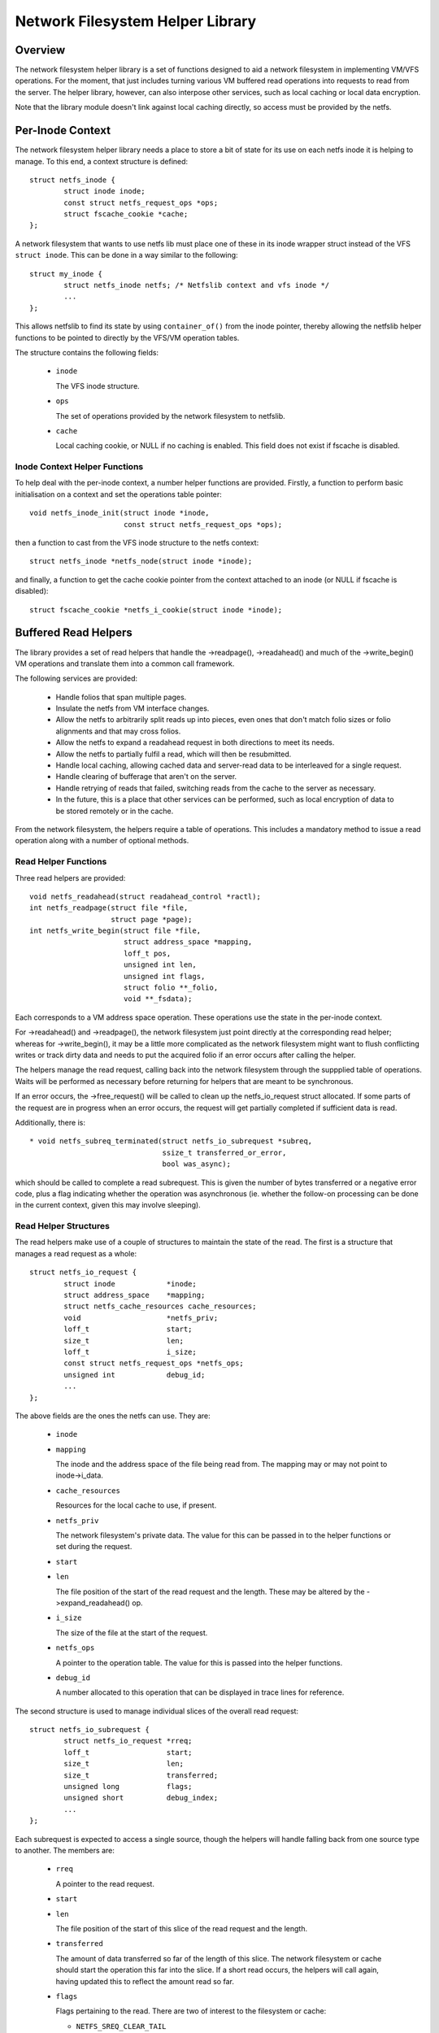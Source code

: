 .. SPDX-License-Identifier: GPL-2.0

=================================
Network Filesystem Helper Library
=================================

.. Contents:

 - Overview.
 - Per-inode context.
   - Inode context helper functions.
 - Buffered read helpers.
   - Read helper functions.
   - Read helper structures.
   - Read helper operations.
   - Read helper procedure.
   - Read helper cache API.


Overview
========

The network filesystem helper library is a set of functions designed to aid a
network filesystem in implementing VM/VFS operations.  For the moment, that
just includes turning various VM buffered read operations into requests to read
from the server.  The helper library, however, can also interpose other
services, such as local caching or local data encryption.

Note that the library module doesn't link against local caching directly, so
access must be provided by the netfs.


Per-Inode Context
=================

The network filesystem helper library needs a place to store a bit of state for
its use on each netfs inode it is helping to manage.  To this end, a context
structure is defined::

	struct netfs_inode {
		struct inode inode;
		const struct netfs_request_ops *ops;
		struct fscache_cookie *cache;
	};

A network filesystem that wants to use netfs lib must place one of these in its
inode wrapper struct instead of the VFS ``struct inode``.  This can be done in
a way similar to the following::

	struct my_inode {
		struct netfs_inode netfs; /* Netfslib context and vfs inode */
		...
	};

This allows netfslib to find its state by using ``container_of()`` from the
inode pointer, thereby allowing the netfslib helper functions to be pointed to
directly by the VFS/VM operation tables.

The structure contains the following fields:

 * ``inode``

   The VFS inode structure.

 * ``ops``

   The set of operations provided by the network filesystem to netfslib.

 * ``cache``

   Local caching cookie, or NULL if no caching is enabled.  This field does not
   exist if fscache is disabled.


Inode Context Helper Functions
------------------------------

To help deal with the per-inode context, a number helper functions are
provided.  Firstly, a function to perform basic initialisation on a context and
set the operations table pointer::

	void netfs_inode_init(struct inode *inode,
			      const struct netfs_request_ops *ops);

then a function to cast from the VFS inode structure to the netfs context::

	struct netfs_inode *netfs_node(struct inode *inode);

and finally, a function to get the cache cookie pointer from the context
attached to an inode (or NULL if fscache is disabled)::

	struct fscache_cookie *netfs_i_cookie(struct inode *inode);


Buffered Read Helpers
=====================

The library provides a set of read helpers that handle the ->readpage(),
->readahead() and much of the ->write_begin() VM operations and translate them
into a common call framework.

The following services are provided:

 * Handle folios that span multiple pages.

 * Insulate the netfs from VM interface changes.

 * Allow the netfs to arbitrarily split reads up into pieces, even ones that
   don't match folio sizes or folio alignments and that may cross folios.

 * Allow the netfs to expand a readahead request in both directions to meet its
   needs.

 * Allow the netfs to partially fulfil a read, which will then be resubmitted.

 * Handle local caching, allowing cached data and server-read data to be
   interleaved for a single request.

 * Handle clearing of bufferage that aren't on the server.

 * Handle retrying of reads that failed, switching reads from the cache to the
   server as necessary.

 * In the future, this is a place that other services can be performed, such as
   local encryption of data to be stored remotely or in the cache.

From the network filesystem, the helpers require a table of operations.  This
includes a mandatory method to issue a read operation along with a number of
optional methods.


Read Helper Functions
---------------------

Three read helpers are provided::

	void netfs_readahead(struct readahead_control *ractl);
	int netfs_readpage(struct file *file,
			   struct page *page);
	int netfs_write_begin(struct file *file,
			      struct address_space *mapping,
			      loff_t pos,
			      unsigned int len,
			      unsigned int flags,
			      struct folio **_folio,
			      void **_fsdata);

Each corresponds to a VM address space operation.  These operations use the
state in the per-inode context.

For ->readahead() and ->readpage(), the network filesystem just point directly
at the corresponding read helper; whereas for ->write_begin(), it may be a
little more complicated as the network filesystem might want to flush
conflicting writes or track dirty data and needs to put the acquired folio if
an error occurs after calling the helper.

The helpers manage the read request, calling back into the network filesystem
through the suppplied table of operations.  Waits will be performed as
necessary before returning for helpers that are meant to be synchronous.

If an error occurs, the ->free_request() will be called to clean up the
netfs_io_request struct allocated.  If some parts of the request are in
progress when an error occurs, the request will get partially completed if
sufficient data is read.

Additionally, there is::

  * void netfs_subreq_terminated(struct netfs_io_subrequest *subreq,
				 ssize_t transferred_or_error,
				 bool was_async);

which should be called to complete a read subrequest.  This is given the number
of bytes transferred or a negative error code, plus a flag indicating whether
the operation was asynchronous (ie. whether the follow-on processing can be
done in the current context, given this may involve sleeping).


Read Helper Structures
----------------------

The read helpers make use of a couple of structures to maintain the state of
the read.  The first is a structure that manages a read request as a whole::

	struct netfs_io_request {
		struct inode		*inode;
		struct address_space	*mapping;
		struct netfs_cache_resources cache_resources;
		void			*netfs_priv;
		loff_t			start;
		size_t			len;
		loff_t			i_size;
		const struct netfs_request_ops *netfs_ops;
		unsigned int		debug_id;
		...
	};

The above fields are the ones the netfs can use.  They are:

 * ``inode``
 * ``mapping``

   The inode and the address space of the file being read from.  The mapping
   may or may not point to inode->i_data.

 * ``cache_resources``

   Resources for the local cache to use, if present.

 * ``netfs_priv``

   The network filesystem's private data.  The value for this can be passed in
   to the helper functions or set during the request.

 * ``start``
 * ``len``

   The file position of the start of the read request and the length.  These
   may be altered by the ->expand_readahead() op.

 * ``i_size``

   The size of the file at the start of the request.

 * ``netfs_ops``

   A pointer to the operation table.  The value for this is passed into the
   helper functions.

 * ``debug_id``

   A number allocated to this operation that can be displayed in trace lines
   for reference.


The second structure is used to manage individual slices of the overall read
request::

	struct netfs_io_subrequest {
		struct netfs_io_request *rreq;
		loff_t			start;
		size_t			len;
		size_t			transferred;
		unsigned long		flags;
		unsigned short		debug_index;
		...
	};

Each subrequest is expected to access a single source, though the helpers will
handle falling back from one source type to another.  The members are:

 * ``rreq``

   A pointer to the read request.

 * ``start``
 * ``len``

   The file position of the start of this slice of the read request and the
   length.

 * ``transferred``

   The amount of data transferred so far of the length of this slice.  The
   network filesystem or cache should start the operation this far into the
   slice.  If a short read occurs, the helpers will call again, having updated
   this to reflect the amount read so far.

 * ``flags``

   Flags pertaining to the read.  There are two of interest to the filesystem
   or cache:

   * ``NETFS_SREQ_CLEAR_TAIL``

     This can be set to indicate that the remainder of the slice, from
     transferred to len, should be cleared.

   * ``NETFS_SREQ_SEEK_DATA_READ``

     This is a hint to the cache that it might want to try skipping ahead to
     the next data (ie. using SEEK_DATA).

 * ``debug_index``

   A number allocated to this slice that can be displayed in trace lines for
   reference.


Read Helper Operations
----------------------

The network filesystem must provide the read helpers with a table of operations
through which it can issue requests and negotiate::

	struct netfs_request_ops {
		void (*init_request)(struct netfs_io_request *rreq, struct file *file);
		void (*free_request)(struct netfs_io_request *rreq);
		int (*begin_cache_operation)(struct netfs_io_request *rreq);
		void (*expand_readahead)(struct netfs_io_request *rreq);
		bool (*clamp_length)(struct netfs_io_subrequest *subreq);
		void (*issue_read)(struct netfs_io_subrequest *subreq);
		bool (*is_still_valid)(struct netfs_io_request *rreq);
		int (*check_write_begin)(struct file *file, loff_t pos, unsigned len,
					 struct folio *folio, void **_fsdata);
		void (*done)(struct netfs_io_request *rreq);
	};

The operations are as follows:

 * ``init_request()``

   [Optional] This is called to initialise the request structure.  It is given
   the file for reference.

 * ``free_request()``

   [Optional] This is called as the request is being deallocated so that the
   filesystem can clean up any state it has attached there.

 * ``begin_cache_operation()``

   [Optional] This is called to ask the network filesystem to call into the
   cache (if present) to initialise the caching state for this read.  The netfs
   library module cannot access the cache directly, so the cache should call
   something like fscache_begin_read_operation() to do this.

   The cache gets to store its state in ->cache_resources and must set a table
   of operations of its own there (though of a different type).

   This should return 0 on success and an error code otherwise.  If an error is
   reported, the operation may proceed anyway, just without local caching (only
   out of memory and interruption errors cause failure here).

 * ``expand_readahead()``

   [Optional] This is called to allow the filesystem to expand the size of a
   readahead read request.  The filesystem gets to expand the request in both
   directions, though it's not permitted to reduce it as the numbers may
   represent an allocation already made.  If local caching is enabled, it gets
   to expand the request first.

   Expansion is communicated by changing ->start and ->len in the request
   structure.  Note that if any change is made, ->len must be increased by at
   least as much as ->start is reduced.

 * ``clamp_length()``

   [Optional] This is called to allow the filesystem to reduce the size of a
   subrequest.  The filesystem can use this, for example, to chop up a request
   that has to be split across multiple servers or to put multiple reads in
   flight.

   This should return 0 on success and an error code on error.

 * ``issue_read()``

   [Required] The helpers use this to dispatch a subrequest to the server for
   reading.  In the subrequest, ->start, ->len and ->transferred indicate what
   data should be read from the server.

   There is no return value; the netfs_subreq_terminated() function should be
   called to indicate whether or not the operation succeeded and how much data
   it transferred.  The filesystem also should not deal with setting folios
   uptodate, unlocking them or dropping their refs - the helpers need to deal
   with this as they have to coordinate with copying to the local cache.

   Note that the helpers have the folios locked, but not pinned.  It is
   possible to use the ITER_XARRAY iov iterator to refer to the range of the
   inode that is being operated upon without the need to allocate large bvec
   tables.

 * ``is_still_valid()``

   [Optional] This is called to find out if the data just read from the local
   cache is still valid.  It should return true if it is still valid and false
   if not.  If it's not still valid, it will be reread from the server.

 * ``check_write_begin()``

   [Optional] This is called from the netfs_write_begin() helper once it has
   allocated/grabbed the folio to be modified to allow the filesystem to flush
   conflicting state before allowing it to be modified.

   It should return 0 if everything is now fine, -EAGAIN if the folio should be
   regrabbed and any other error code to abort the operation.

 * ``done``

   [Optional] This is called after the folios in the request have all been
   unlocked (and marked uptodate if applicable).



Read Helper Procedure
---------------------

The read helpers work by the following general procedure:

 * Set up the request.

 * For readahead, allow the local cache and then the network filesystem to
   propose expansions to the read request.  This is then proposed to the VM.
   If the VM cannot fully perform the expansion, a partially expanded read will
   be performed, though this may not get written to the cache in its entirety.

 * Loop around slicing chunks off of the request to form subrequests:

   * If a local cache is present, it gets to do the slicing, otherwise the
     helpers just try to generate maximal slices.

   * The network filesystem gets to clamp the size of each slice if it is to be
     the source.  This allows rsize and chunking to be implemented.

   * The helpers issue a read from the cache or a read from the server or just
     clears the slice as appropriate.

   * The next slice begins at the end of the last one.

   * As slices finish being read, they terminate.

 * When all the subrequests have terminated, the subrequests are assessed and
   any that are short or have failed are reissued:

   * Failed cache requests are issued against the server instead.

   * Failed server requests just fail.

   * Short reads against either source will be reissued against that source
     provided they have transferred some more data:

     * The cache may need to skip holes that it can't do DIO from.

     * If NETFS_SREQ_CLEAR_TAIL was set, a short read will be cleared to the
       end of the slice instead of reissuing.

 * Once the data is read, the folios that have been fully read/cleared:

   * Will be marked uptodate.

   * If a cache is present, will be marked with PG_fscache.

   * Unlocked

 * Any folios that need writing to the cache will then have DIO writes issued.

 * Synchronous operations will wait for reading to be complete.

 * Writes to the cache will proceed asynchronously and the folios will have the
   PG_fscache mark removed when that completes.

 * The request structures will be cleaned up when everything has completed.


Read Helper Cache API
---------------------

When implementing a local cache to be used by the read helpers, two things are
required: some way for the network filesystem to initialise the caching for a
read request and a table of operations for the helpers to call.

The network filesystem's ->begin_cache_operation() method is called to set up a
cache and this must call into the cache to do the work.  If using fscache, for
example, the cache would call::

	int fscache_begin_read_operation(struct netfs_io_request *rreq,
					 struct fscache_cookie *cookie);

passing in the request pointer and the cookie corresponding to the file.

The netfs_io_request object contains a place for the cache to hang its
state::

	struct netfs_cache_resources {
		const struct netfs_cache_ops	*ops;
		void				*cache_priv;
		void				*cache_priv2;
	};

This contains an operations table pointer and two private pointers.  The
operation table looks like the following::

	struct netfs_cache_ops {
		void (*end_operation)(struct netfs_cache_resources *cres);

		void (*expand_readahead)(struct netfs_cache_resources *cres,
					 loff_t *_start, size_t *_len, loff_t i_size);

		enum netfs_io_source (*prepare_read)(struct netfs_io_subrequest *subreq,
						       loff_t i_size);

		int (*read)(struct netfs_cache_resources *cres,
			    loff_t start_pos,
			    struct iov_iter *iter,
			    bool seek_data,
			    netfs_io_terminated_t term_func,
			    void *term_func_priv);

		int (*prepare_write)(struct netfs_cache_resources *cres,
				     loff_t *_start, size_t *_len, loff_t i_size);

		int (*write)(struct netfs_cache_resources *cres,
			     loff_t start_pos,
			     struct iov_iter *iter,
			     netfs_io_terminated_t term_func,
			     void *term_func_priv);

		int (*query_occupancy)(struct netfs_cache_resources *cres,
				       loff_t start, size_t len, size_t granularity,
				       loff_t *_data_start, size_t *_data_len);
	};

With a termination handler function pointer::

	typedef void (*netfs_io_terminated_t)(void *priv,
					      ssize_t transferred_or_error,
					      bool was_async);

The methods defined in the table are:

 * ``end_operation()``

   [Required] Called to clean up the resources at the end of the read request.

 * ``expand_readahead()``

   [Optional] Called at the beginning of a netfs_readahead() operation to allow
   the cache to expand a request in either direction.  This allows the cache to
   size the request appropriately for the cache granularity.

   The function is passed poiners to the start and length in its parameters,
   plus the size of the file for reference, and adjusts the start and length
   appropriately.  It should return one of:

   * ``NETFS_FILL_WITH_ZEROES``
   * ``NETFS_DOWNLOAD_FROM_SERVER``
   * ``NETFS_READ_FROM_CACHE``
   * ``NETFS_INVALID_READ``

   to indicate whether the slice should just be cleared or whether it should be
   downloaded from the server or read from the cache - or whether slicing
   should be given up at the current point.

 * ``prepare_read()``

   [Required] Called to configure the next slice of a request.  ->start and
   ->len in the subrequest indicate where and how big the next slice can be;
   the cache gets to reduce the length to match its granularity requirements.

 * ``read()``

   [Required] Called to read from the cache.  The start file offset is given
   along with an iterator to read to, which gives the length also.  It can be
   given a hint requesting that it seek forward from that start position for
   data.

   Also provided is a pointer to a termination handler function and private
   data to pass to that function.  The termination function should be called
   with the number of bytes transferred or an error code, plus a flag
   indicating whether the termination is definitely happening in the caller's
   context.

 * ``prepare_write()``

   [Required] Called to adjust a write to the cache and check that there is
   sufficient space in the cache.  The start and length values indicate the
   size of the write that netfslib is proposing, and this can be adjusted by
   the cache to respect DIO boundaries.  The file size is passed for
   information.

 * ``write()``

   [Required] Called to write to the cache.  The start file offset is given
   along with an iterator to write from, which gives the length also.

   Also provided is a pointer to a termination handler function and private
   data to pass to that function.  The termination function should be called
   with the number of bytes transferred or an error code, plus a flag
   indicating whether the termination is definitely happening in the caller's
   context.

 * ``query_occupancy()``

   [Required] Called to find out where the next piece of data is within a
   particular region of the cache.  The start and length of the region to be
   queried are passed in, along with the granularity to which the answer needs
   to be aligned.  The function passes back the start and length of the data,
   if any, available within that region.  Note that there may be a hole at the
   front.

   It returns 0 if some data was found, -ENODATA if there was no usable data
   within the region or -ENOBUFS if there is no caching on this file.

Note that these methods are passed a pointer to the cache resource structure,
not the read request structure as they could be used in other situations where
there isn't a read request structure as well, such as writing dirty data to the
cache.

API Function Reference
======================

.. kernel-doc:: include/linux/netfs.h
.. kernel-doc:: fs/netfs/buffered_read.c
.. kernel-doc:: fs/netfs/io.c
